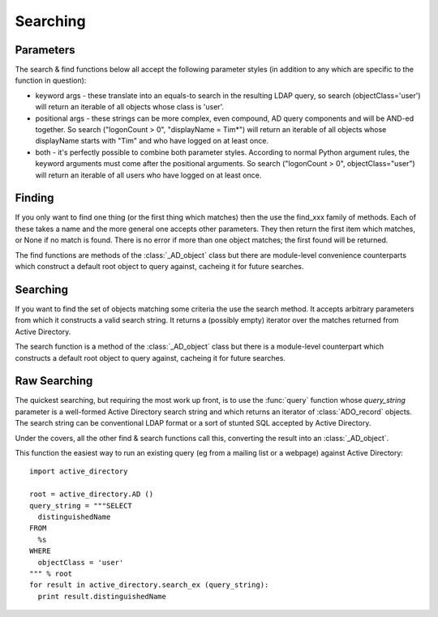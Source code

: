 ..  module:: active_directory

Searching
=========

Parameters
----------

The search & find functions below all accept the following parameter styles
(in addition to any which are specific to the function in question):

* keyword args - these translate into an equals-to search in the resulting
  LDAP query, so search (objectClass='user') will return an iterable of all
  objects whose class is 'user'.
* positional args - these strings can be more complex, even compound, AD query components and
  will be AND-ed together. So search ("logonCount > 0", "displayName = Tim*")
  will return an iterable of all objects whose displayName starts with "Tim"
  and who have logged on at least once.
* both - it's perfectly possible to combine both parameter styles. According
  to normal Python argument rules, the keyword arguments must come after the
  positional arguments. So search ("logonCount > 0", objectClass="user")
  will return an iterable of all users who have logged on at least once.

Finding
-------

If you only want to find one thing (or the first thing which matches) then
the use the find_xxx family of methods. Each of these takes a name and
the more general one accepts other parameters. They then return the first
item which matches, or None if no match is found. There is no error if
more than one object matches; the first found will be returned.

The find functions are methods of the :class:`_AD_object` class but there
are module-level convenience counterparts which construct a default root
object to query against, cacheing it for future searches.

..  py:function:: find (name, *args, **kwargs)

    Search from the root of Active Directory for an object whose name (according
    to Ambiguous Name Resolution) matches the `name` parameter and which matches
    the othe search criteria, if any.

    :param name: the name of the object being searched for.
    :param args: further positional search criteria
    :param kwargs: further keyword search criteria
    :returns: a :class:`_AD_object` object or `None`

..  py:function:: find_user (name)

    Search from the root of Active Directory for an user whose name (according
    to Ambiguous Name Resolution) matches the `name` parameter.

    :param name: the name of the user being searched for.
    :returns: a :class:`_AD_user` object or `None`

..  py:function:: find_group (name)

    Search from the root of Active Directory for an group whose name (according
    to Ambiguous Name Resolution) matches the `name` parameter.

    :param name: the name of the group being searched for.
    :returns: a :class:`_AD_group` object or `None`

..  py:function:: find_ou (name)

    Search from the root of Active Directory for an OU whose name (according
    to Ambiguous Name Resolution) matches the `name` parameter.

    :param name: the name of the OU being searched for.
    :returns: a :class:`_AD_organisational_unit` object or `None`

..  py:function:: find_computer (name)

    Search from the root of Active Directory for a computer whose name (according
    to Ambiguous Name Resolution) matches the `name` parameter.

    :param name: the name of the computer being searched for.
    :returns: a :class:`_AD_computer` object or `None`

Searching
---------

If you want to find the set of objects matching some criteria the use
the search method. It accepts arbitrary parameters from which it constructs
a valid search string. It returns a (possibly empty) iterator over the matches
returned from Active Directory.

The search function is a method of the :class:`_AD_object` class but there
is a module-level counterpart which constructs a default root
object to query against, cacheing it for future searches.

..  py:function:: search (*args, **kwargs)

    Search from the root of Active Directory for all objects which
    match the criteria given.

    :param args: further positional search criteria
    :param kwargs: further keyword search criteria
    :returns: an iterator of :class:`_AD_object` objects

Raw Searching
-------------

The quickest searching, but requiring the most work up front, is to use
the :func:`query` function whose `query_string` parameter is a well-formed Active
Directory search string and which returns an iterator of :class:`ADO_record` objects.
The search string can be conventional LDAP format or a sort of stunted SQL
accepted by Active Directory.

Under the covers, all the other find & search functions call this,
converting the result into an :class:`_AD_object`.

This function the easiest way to run an existing query (eg from a mailing list
or a webpage) against Active Directory::

  import active_directory

  root = active_directory.AD ()
  query_string = """SELECT
    distinguishedName
  FROM
    %s
  WHERE
    objectClass = 'user'
  """ % root
  for result in active_directory.search_ex (query_string):
    print result.distinguishedName

..  note:
    For historical reasons, the :func:`search_ex` function has been retained,
    but new code should use the :func:`query` function which allows ADO runtime
    parameters to be specified.